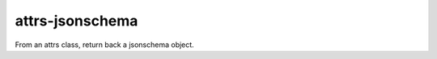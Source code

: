 ================
attrs-jsonschema
================

From an attrs class, return back a jsonschema object.
